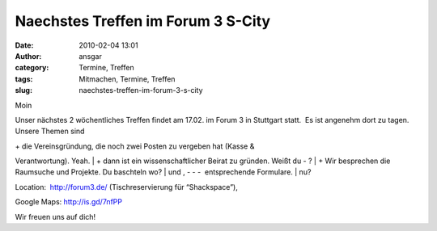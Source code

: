 Naechstes Treffen im Forum 3 S-City
###################################
:date: 2010-02-04 13:01
:author: ansgar
:category: Termine, Treffen
:tags: Mitmachen, Termine, Treffen
:slug: naechstes-treffen-im-forum-3-s-city

Moin

Unser nächstes 2 wöchentliches Treffen findet am 17.02. im Forum 3 in
Stuttgart statt.  Es ist angenehm dort zu tagen. Unsere Themen sind

| + die Vereinsgründung, die noch zwei Posten zu vergeben hat (Kasse &
Verantwortung). Yeah.
|  + dann ist ein wissenschaftlicher Beirat zu gründen. Weißt du - ?
|  + Wir besprechen die Raumsuche und Projekte. Du baschteln wo?
|  und , - - -  entsprechende Formulare.
|  nu?

Location:  \ http://forum3.de/ (Tischreservierung für “Shackspace”),

Google Maps: \ http://is.gd/7nfPP

Wir freuen uns auf dich!

